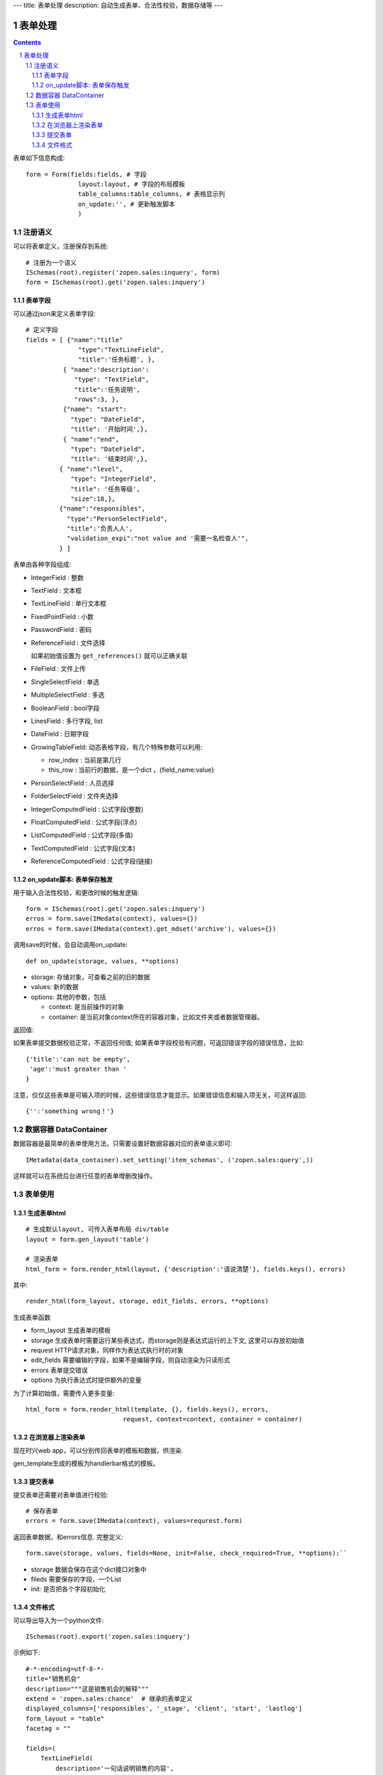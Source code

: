---
title: 表单处理
description: 自动生成表单、合法性校验，数据存储等
---

==================
表单处理
==================

.. Contents::
.. sectnum::

表单如下信息构成::

  form = Form(fields:fields, # 字段
                layout:layout, # 字段的布局模板
                table_columns:table_columns, # 表格显示列
                on_update:'', # 更新触发脚本
                )

注册语义
====================
可以将表单定义，注册保存到系统::

  # 注册为一个语义
  ISchemas(root).register('zopen.sales:inquery', form)
  form = ISchemas(root).get('zopen.sales:inquery')

表单字段
---------------
可以通过json来定义表单字段::

  # 定义字段
  fields = [ {"name":"title"
                "type":"TextLineField", 
                "title":'任务标题', },
            { "name":'description': 
               "type": "TextField",       
               "title":'任务说明',      
               "rows":3, },
            {"name": "start": 
              "type": "DateField",
              "title": '开始时间',},
            { "name":"end",
              "type": "DateField",
              "title": '结束时间',},
           { "name":"level",
              "type": "IntegerField",
              "title": '任务等级',
              "size":18,},
           {"name":"responsibles",
             "type":"PersonSelectField",
             "title":'负责人人', 
             "validation_expi":"not value and '需要一名检查人'",
           } ]

表单由各种字段组成:

- IntegerField : 整数
- TextField : 文本框
- TextLineField : 单行文本框
- FixedPointField : 小数
- PasswordField : 密码
- ReferenceField : 文件选择

  如果初始值设置为 ``get_references()`` 就可以正确关联

- FileField  : 文件上传
- SingleSelectField : 单选
- MultipleSelectField : 多选
- BooleanField : bool字段
- LinesField : 多行字段, list
- DateField : 日期字段
- GrowingTableField: 动态表格字段，有几个特殊参数可以利用:

  - row_index : 当前是第几行
  - this_row : 当前行的数据，是一个dict ，{field_name:value}

- PersonSelectField : 人员选择
- FolderSelectField : 文件夹选择

- IntegerComputedField : 公式字段(整数)
- FloatComputedField : 公式字段(浮点)
- ListComputedField : 公式字段(多值)
- TextComputedField : 公式字段(文本)
- ReferenceComputedField : 公式字段(链接)

on_update脚本: 表单保存触发
--------------------------------
用于输入合法性校验，和更改时候的触发逻辑::

  form = ISchemas(root).get('zopen.sales:inquery')
  erros = form.save(IMedata(context), values={})
  erros = form.save(IMedata(context).get_mdset('archive'), values={})

调用save的时候，会自动调用on_update::

    def on_update(storage, values, **options)

- storage: 存储对象，可查看之前的旧的数据
- values: 新的数据
- options: 其他的参数，包括

  - context: 是当前操作的对象
  - container: 是当前对象context所在的容器对象，比如文件夹或者数据管理器。

返回值:

如果表单提交数据校验正常，不返回任何值; 
如果表单字段校验有问题，可返回错误字段的错误信息，比如::

  {'title':'can not be empty',
   'age':'must greater than '
  }

注意，仅仅这些表单是可输入项的时候，这些错误信息才能显示。如果错误信息和输入项无关，可这样返回::

  {'':'something wrong！'}

数据容器 DataContainer
===========================
数据容器是最简单的表单使用方法，只需要设置好数据容器对应的表单语义即可::

  IMetadata(data_container).set_setting('item_schemas', ('zopen.sales:query',))

这样就可以在系统后台进行任意的表单增删改操作。

表单使用
==================
生成表单html
------------------------
::

  # 生成默认layout, 可传入表单布局 div/table
  layout = form.gen_layout('table')

  # 渲染表单
  html_form = form.render_html(layout, {'description':'请说清楚'}, fields.keys(), errors)

其中::

  render_html(form_layout, storage, edit_fields, errors, **options)

生成表单函数

- form_layout 生成表单的模板
- storage 生成表单时需要运行某些表达式，而storage则是表达式运行的上下文, 这里可以存放初始值
- request HTTP请求对象，同样作为表达式执行时的对象
- edit_fields 需要编辑的字段，如果不是编辑字段，则自动渲染为只读形式
- errors 表单提交错误
- options 为执行表达式时提供额外的变量

为了计算初始值，需要传入更多变量::

  html_form = form.render_html(template, {}, fields.keys(), errors,
                            request, context=context, container = container)

在浏览器上渲染表单
--------------------------
现在时兴web app，可以分别传回表单的模板和数据，供渲染.

gen_template生成的模板为handlerbar格式的模板。

提交表单
-------------------
提交表单还需要对表单值进行校验::

  # 保存表单
  errors = form.save(IMedata(context), values=requrest.form)

返回表单数据，和errors信息. 完整定义::

  form.save(storage, values, fields=None, init=False, check_required=True, **options):``

- storage 数据会保存在这个dict接口对象中
- fileds 需要保存的字段，一个List
- init: 是否把各个字段初始化

文件格式
---------------
可以导出导入为一个python文件::

  ISchemas(root).export('zopen.sales:inquery')


示例如下::

    #-*-encoding=utf-8-*-
    title="销售机会"
    description="""这是销售机会的解释"""
    extend = 'zopen.sales:chance'  # 继承的表单定义
    displayed_columns=['responsibles', '_stage', 'client', 'start', 'lastlog']
    form_layout = "table"
    facetag = ""

    fields=(
        TextLineField(
            description='一句话说明销售的内容',
            title='机会简述',
            required=False,
            storage='field',
            validation_exp='',
            write_condition='',
            read_condition='',
            size=30,
            default_value_exp='""',
            name='title'
    ),
        DataItemSelectField(
            container_exp='getParent(container)["orgs"]',
            multiple=True,
            description='',
            edoclass='zopen.contacts.org',
            title='客户',
            required=True,
            storage='field',
            validation_exp='',
            write_condition='',
            read_condition='',
            show_info='title',
            default_value_exp='PersistentList([])',
            name='client'
    ),
        ComputedField(
            description='',
            title='客户信息',
            required=False,
            storage='field',
            validation_exp='',
            write_condition='',
            read_condition='',
            default_value_exp="callScript(context,request, 'zopen.sales.client_info')",
            name='client_info'
    ),
        PersonSelectField(
            description='该销售机会的销售员',
            title='销售员',
            required=True,
            storage='field',
            validation_exp='',
            write_condition='',
            selectable_object='persononly',
            read_condition='',
            multiple_selection=False,
            default_value_exp='PersistentList([])',
            name='responsibles'
    ),
        TagSelectField(
            container_exp='container',
            description='',
            title='分类信息',
            required=False,
            storage='field',
            validation_exp='',
            write_condition='',
            read_condition='',
            default_value_exp='PersistentList([])',
            name='subjects'
    ),
        TextField(
            rows=5,
            description='',
            title='销售机会详情',
            required=False,
            storage='field',
            cols=10,
            validation_exp='',
            write_condition='',
            read_condition='',
            default_value_exp="ISettings(container)['template']",
            rich_text=False,
            name='case_info'
    ),
        TextField(
            rows=5,
            description='',
            title='报价方案',
            required=False,
            storage='field',
            cols=10,
            validation_exp='',
            write_condition='',
            read_condition='',
            default_value_exp='',
            rich_text=False,
            name='plan_info'
    ),
        ReferenceField(
            container_exp="context['folder'] is not None and intids.getObject(context['folder'])",
            is_global=False,
            multiple=True,
            description='',
            title='相关文档',
            required=False,
            storage='field',
            upload=True,
            validation_exp='',
            write_condition='',
            search_subtree=True,
            read_condition='',
            default_value_exp='PersistentList([])',
            name='files'
    ),
        FolderSelectField(
            is_global=True,
            description='',
            title='文件存放区',
            required=False,
            storage='field',
            validation_exp='',
            write_condition='',
            read_condition='',
            default_value_exp='ISettings(container).get("folder","")',
            name='folder'
    ),
        TextField(
            rows=5,
            description='',
            title='上次跟进',
            required=False,
            storage='field',
            cols=10,
            validation_exp='',
            write_condition='',
            read_condition='',
            default_value_exp='',
            rich_text=False,
            name='lastlog'
    ),
        TextField(
            rows=5,
            description='',
            title='跟进记录',
            required=False,
            storage='field',
            cols=10,
            validation_exp='',
            write_condition='',
            read_condition='',
            default_value_exp='',
            rich_text=False,
            name='log'
    ),
        DateField(
            minutestep=60,
            description='',
            title='下次跟进时间',
            showtime=True,
            required=True,
            storage='field',
            validation_exp='',
            write_condition='',
            read_condition='',
            default_value_exp='datetime.datetime(*(datetime.datetime.now() + datetime.timedelta(1)).timetuple()[:4])',
            name='start'
    ),)

    def on_update(context, container, old_context):
        # 如果有根据记录，做记录循环，并保存为评论
        log = (context['log'] or '').strip()
        if log:
            context['lastlog'] = log
            context['log'] = ''
            ICommentManager(context).addComment(log)

        if old_storage:
            for user_id in old_storage['responsibles']:
                IGrantManager(context).unsetRole('zopen.Editor',user_id)

        for user_id in context['responsibles']:
            IGrantManager(context).grantRole(r'zopen.Editor', user_id)

        # 如果下次跟进时间，小于当前时间，则将下次跟进时间改为当前时间+2天
        if context['start'] <= datetime.datetime.now():
            context['start']=datetime.datetime(*(datetime.datetime.now() + datetime.timedelta(2)).timetuple()[:4])

同样可以导入这样一个文件::

  ISchemas(root).import('zopen.sales:inquery', schema_file_conent)



